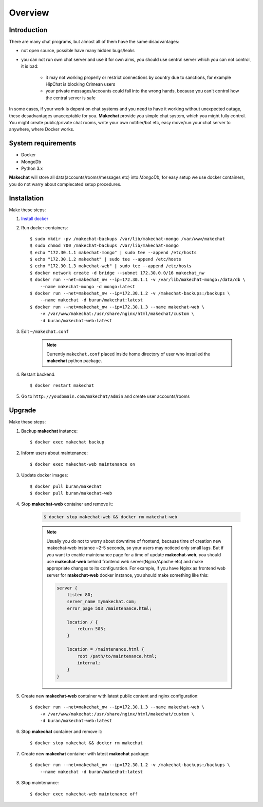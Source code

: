 ========
Overview
========

###################
Introduction
###################
There are many chat programs, but almost all of them have the same
disadvantages:

* not open source, possible have many hidden bugs/leaks
* you can not run own chat server and use it for own aims, you should use
  central server which you can not control, it is bad:

    * it may not working properly or restrict connections by country due to
      sanctions, for example HipChat is blocking Crimean users
    * your private messages/accounts could fall into the wrong hands,
      because you can't control how the central server is safe

In some cases, if your work is depent on chat systems and you need to have it
working without unexpected outage, these desadvantages unacceptable for you.
**Makechat** provide you simple chat system, which you might fully control.
You might create public/private chat rooms, write your own notifier/bot etc,
easy move/run your chat server to anywhere, where Docker works.

###################
System requirements
###################
* Docker
* MongoDb
* Python 3.x

**Makechat** will store all data(accounts/rooms/messages etc) into *MongoDb*,
for easy setup we use docker containers, you do not warry about complecated
setup procedures.

############
Installation
############
Make these steps:

#. `Install docker <https://docs.docker.com/engine/installation/>`_
#. Run docker containers::

    $ sudo mkdir -pv /makechat-backups /var/lib/makechat-mongo /var/www/makechat
    $ sudo chmod 700 /makechat-backups /var/lib/makechat-mongo
    $ echo "172.30.1.1 makechat-mongo" | sudo tee --append /etc/hosts
    $ echo "172.30.1.2 makechat" | sudo tee --append /etc/hosts
    $ echo "172.30.1.3 makechat-web" | sudo tee --append /etc/hosts
    $ docker network create -d bridge --subnet 172.30.0.0/16 makechat_nw
    $ docker run --net=makechat_nw --ip=172.30.1.1 -v /var/lib/makechat-mongo:/data/db \
        --name makechat-mongo -d mongo:latest
    $ docker run --net=makechat_nw --ip=172.30.1.2 -v /makechat-backups:/backups \
        --name makechat -d buran/makechat:latest
    $ docker run --net=makechat_nw --ip=172.30.1.3 --name makechat-web \
        -v /var/www/makechat:/usr/share/nginx/html/makechat/custom \
        -d buran/makechat-web:latest

#. Edit ``~/makechat.conf``

    .. note::
        Currently ``makechat.conf`` placed inside home directory of user
        who installed the **makechat** python package.

#. Restart backend::

    $ docker restart makechat

#. Go to ``http://youdomain.com/makechat/admin`` and create user accounts/rooms

#######
Upgrade
#######
Make these steps:

#. Backup **makechat** instance::

    $ docker exec makechat backup

#. Inform users about maintenance::

    $ docker exec makechat-web maintenance on

#. Update docker images::

    $ docker pull buran/makechat
    $ docker pull buran/makechat-web

#. Stop **makechat-web** container and remove it:

    .. code-block:: sh

        $ docker stop makechat-web && docker rm makechat-web

    .. note::

        Usually you do not to worry about downtime of frontend, because time of creation
        new makechat-web instance ~2-5 seconds, so your users may noticed only small lags.
        But if you want to enable maintenance page for a time of update **makechat-web**,
        you should use **makechat-web** behind frontend web server(Nginx/Apache etc) and
        make appropriate changes to its configuration. For example, if you have Nginx
        as frontend web server for **makechat-web** docker instance, you should make
        something like this:

        .. code-block:: nginx

            server {
                listen 80;
                server_name mymakechat.com;
                error_page 503 /maintenance.html;

                location / {
                    return 503;
                }

                location = /maintenance.html {
                    root /path/to/maintenance.html;
                    internal;
                }
            }

#. Create new **makechat-web** container with latest public content and nginx configuration::

    $ docker run --net=makechat_nw --ip=172.30.1.3 --name makechat-web \
        -v /var/www/makechat:/usr/share/nginx/html/makechat/custom \
        -d buran/makechat-web:latest

#. Stop **makechat** container and remove it::

    $ docker stop makechat && docker rm makechat

#. Create new **makechat** container with latest **makechat** package::

    $ docker run --net=makechat_nw --ip=172.30.1.2 -v /makechat-backups:/backups \
        --name makechat -d buran/makechat:latest

#. Stop maintenance::

    $ docker exec makechat-web maintenance off


